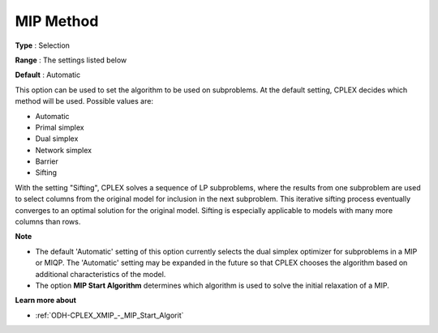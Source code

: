 .. _ODH-CPLEX_XMIP_-_MIP_Method:


MIP Method
==========



**Type** :	Selection	

**Range** :	The settings listed below	

**Default** :	Automatic	



This option can be used to set the algorithm to be used on subproblems. At the default setting, CPLEX decides which method will be used. Possible values are:



*	Automatic
*	Primal simplex
*	Dual simplex
*	Network simplex
*	Barrier
*	Sifting




With the setting "Sifting", CPLEX solves a sequence of LP subproblems, where the results from one subproblem are used to select columns from the original model for inclusion in the next subproblem. This iterative sifting process eventually converges to an optimal solution for the original model. Sifting is especially applicable to models with many more columns than rows.





**Note** 

*	The default 'Automatic' setting of this option currently selects the dual simplex optimizer for subproblems in a MIP or MIQP. The 'Automatic' setting may be expanded in the future so that CPLEX chooses the algorithm based on additional characteristics of the model.
*	The option **MIP Start Algorithm**  determines which algorithm is used to solve the initial relaxation of a MIP.




**Learn more about** 

*	:ref:`ODH-CPLEX_XMIP_-_MIP_Start_Algorit` 
